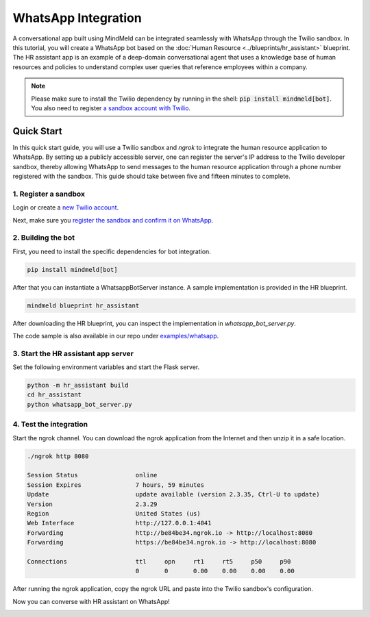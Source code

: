 WhatsApp Integration
====================

A conversational app built using MindMeld can be integrated seamlessly with WhatsApp through the Twilio sandbox.
In this tutorial, you will create a WhatsApp bot based on the :doc:`Human Resource <../blueprints/hr_assistant>` blueprint. The HR assistant app is an example of a deep-domain conversational agent that uses a knowledge base of human resources and policies to understand complex user queries that reference employees within a company.

.. note::

   Please make sure to install the Twilio dependency by running in the shell: :code:`pip install mindmeld[bot]`. You also need to register `a sandbox account with Twilio <https://www.twilio.com/console/sms/whatsapp/sandbox>`_.

Quick Start
-----------

In this quick start guide, you will use a Twilio sandbox and `ngrok` to integrate the human resource application to WhatsApp. By setting up a publicly accessible server, one can register the server's IP address to the Twilio developer sandbox, thereby allowing WhatsApp to send messages to the human resource application through a phone number registered with the sandbox. This guide should take between five and fifteen minutes to complete.


1. Register a sandbox
^^^^^^^^^^^^^^^^^^^^^

Login or create a `new Twilio account <https://www.twilio.com>`_.


Next, make sure you `register the sandbox and confirm it on WhatsApp <https://www.twilio.com/console/sms/whatsapp/learn>`_.


2. Building the bot
^^^^^^^^^^^^^^^^^^^

First, you need to install the specific dependencies for bot integration.

.. code:: console

   pip install mindmeld[bot]

After that you can instantiate a WhatsappBotServer instance. A sample implementation is provided in the HR blueprint.

.. code:: console

   mindmeld blueprint hr_assistant

After downloading the HR blueprint, you can inspect the implementation in `whatsapp_bot_server.py`.

The code sample is also available in our repo under `examples/whatsapp <https://github.com/cisco/mindmeld/tree/master/examples/whatsapp>`_.

3. Start the HR assistant app server
^^^^^^^^^^^^^^^^^^^^^^^^^^^^^^^^^^^^

Set the following environment variables and start the Flask server.

.. code:: console

   python -m hr_assistant build
   cd hr_assistant
   python whatsapp_bot_server.py


4. Test the integration
^^^^^^^^^^^^^^^^^^^^^^^

Start the ngrok channel. You can download the ngrok application from the Internet and then unzip it in a safe location.

.. code:: console

   ./ngrok http 8080

   Session Status                online
   Session Expires               7 hours, 59 minutes
   Update                        update available (version 2.3.35, Ctrl-U to update)
   Version                       2.3.29
   Region                        United States (us)
   Web Interface                 http://127.0.0.1:4041
   Forwarding                    http://be84be34.ngrok.io -> http://localhost:8080
   Forwarding                    https://be84be34.ngrok.io -> http://localhost:8080

   Connections                   ttl     opn     rt1     rt5     p50     p90
                                 0       0       0.00    0.00    0.00    0.00

After running the ngrok application, copy the ngrok URL and paste into the Twilio sandbox's configuration.

.. image:: /images/whatsapp_sandbox.png
    :width: 700px
    :align: center

Now you can converse with HR assistant on WhatsApp!

.. image:: /images/whatsapp_chat.png
    :width: 700px
    :align: center

